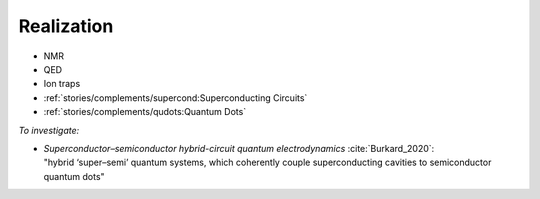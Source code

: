 
Realization
===========

- NMR
- QED
- Ion traps
- :ref:`stories/complements/supercond:Superconducting Circuits`
- :ref:`stories/complements/qudots:Quantum Dots`

*To investigate:*

- | *Superconductor–semiconductor hybrid-circuit quantum electrodynamics* :cite:`Burkard_2020`:
  | "hybrid ‘super–semi’ quantum systems, which coherently couple superconducting cavities to semiconductor quantum dots"
